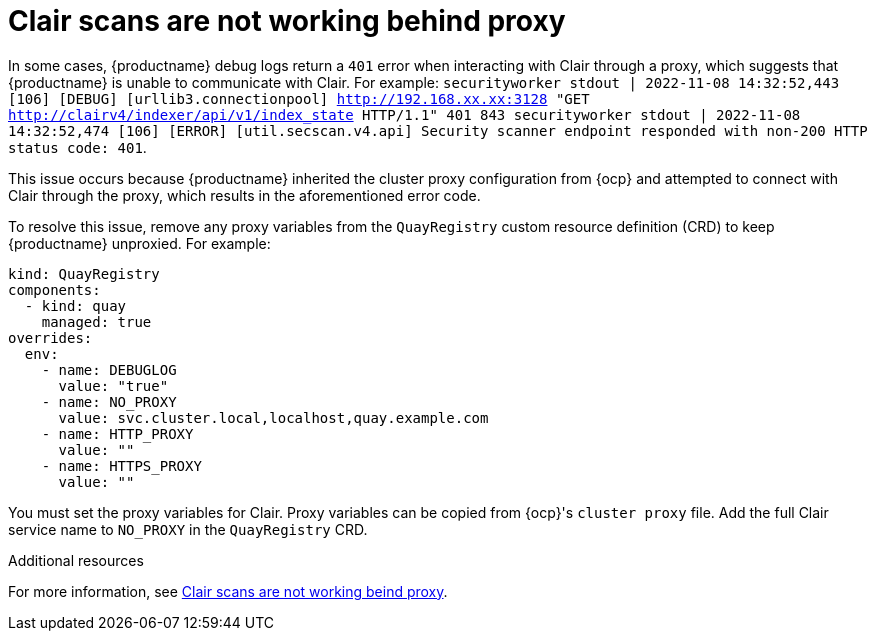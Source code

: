:_content-type: PROCEDURE
[id="scans-not-working-behind-proxy"]
= Clair scans are not working behind proxy

In some cases, {productname} debug logs return a `401` error when interacting with Clair through a proxy, which suggests that {productname} is unable to communicate with Clair. For example: `securityworker stdout | 2022-11-08 14:32:52,443 [106] [DEBUG] [urllib3.connectionpool] http://192.168.xx.xx:3128 "GET http://clairv4/indexer/api/v1/index_state HTTP/1.1" 401 843 securityworker stdout | 2022-11-08 14:32:52,474 [106] [ERROR] [util.secscan.v4.api] Security scanner endpoint responded with non-200 HTTP status code: 401`. 

This issue occurs because {productname} inherited the cluster proxy configuration from {ocp} and attempted to connect with Clair through the proxy, which results in the aforementioned error code. 

To resolve this issue, remove any proxy variables from the `QuayRegistry` custom resource definition (CRD) to keep {productname} unproxied. For example:

[source,yaml]
----
kind: QuayRegistry
components:
  - kind: quay
    managed: true
overrides:
  env:
    - name: DEBUGLOG
      value: "true"
    - name: NO_PROXY
      value: svc.cluster.local,localhost,quay.example.com
    - name: HTTP_PROXY
      value: ""
    - name: HTTPS_PROXY
      value: ""
----

You must set the proxy variables for Clair. Proxy variables can be copied from {ocp}'s `cluster proxy` file. Add the full Clair service name to `NO_PROXY` in the `QuayRegistry` CRD. 

[role="_additional-resources"]
.Additional resources

For more information, see link:https://access.redhat.com/solutions/6988319[Clair scans are not working beind proxy].